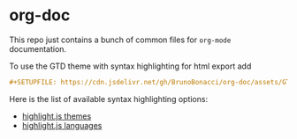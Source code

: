 * org-doc

This repo just contains a bunch of common files for ~org-mode~ documentation.

To use the GTD theme with syntax highlighting for html export add

#+begin_src org
  #+SETUPFILE: https://cdn.jsdelivr.net/gh/BrunoBonacci/org-doc/assets/GTD.css
#+end_src


Here is the list of available syntax highlighting options:
  - [[https://github.com/highlightjs/highlight.js/tree/main/src/styles][highlight.js themes]]
  - [[https://github.com/highlightjs/highlight.js/tree/main/src/languages][highlight.js languages]]

